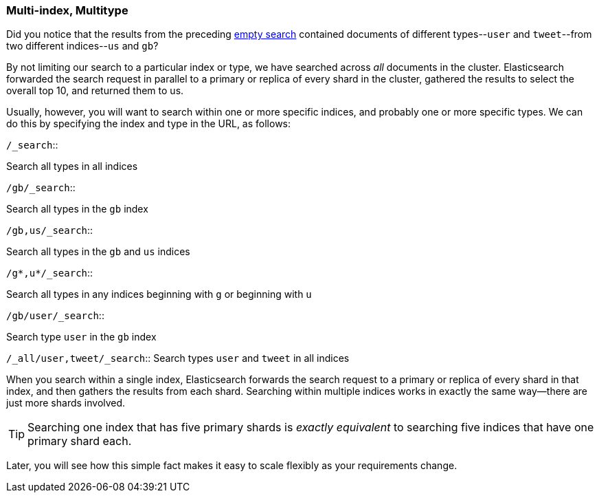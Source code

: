[[multi-index-multi-type]]
=== Multi-index, Multitype

Did you notice that the results from the preceding <<empty-search,empty search>> 
contained documents ((("searching", "multi-index, multi-type search")))of different types--`user` and `tweet`--from two
different indices--`us` and `gb`?

By not limiting our search to a particular index or type, we have searched
across _all_ documents in the cluster. Elasticsearch forwarded the search
request in parallel to a primary or replica of every shard in the cluster,
gathered the results to select the overall top 10, and returned them to us.

Usually, however, you will((("types", "specifying in search requests")))((("indexes", "specifying in search requests"))) want to search within one or more specific indices,
and probably one or more specific types. We can do this by specifying the
index and type in the URL, as follows:

[horizontal]
.`/_search`::     
Search all types in all indices

.`/gb/_search`:: 
Search all types in the `gb` index

.`/gb,us/_search`:: 
Search all types in the `gb` and `us` indices

.`/g*,u*/_search`:: 
Search all types in any indices beginning with `g` or beginning with `u`

.`/gb/user/_search`:: 
Search type `user` in the `gb` index

.`/gb,us/user,tweet/_search`:: Search types `user` and `tweet` in the `gb` and `us` indices

.`/_all/user,tweet/_search`:: Search types `user` and `tweet` in all indices


When you search within a single index, Elasticsearch forwards the search
request to a primary or replica of every shard in that index, and then gathers the
results from each shard. Searching within multiple indices works in exactly
the same way--there are just more shards involved.

[TIP]
================================================

Searching one index that has five primary shards is _exactly equivalent_ to
searching five indices that have one primary shard each.

================================================

Later, you will see how this simple fact makes it easy to scale flexibly
as your requirements change.
